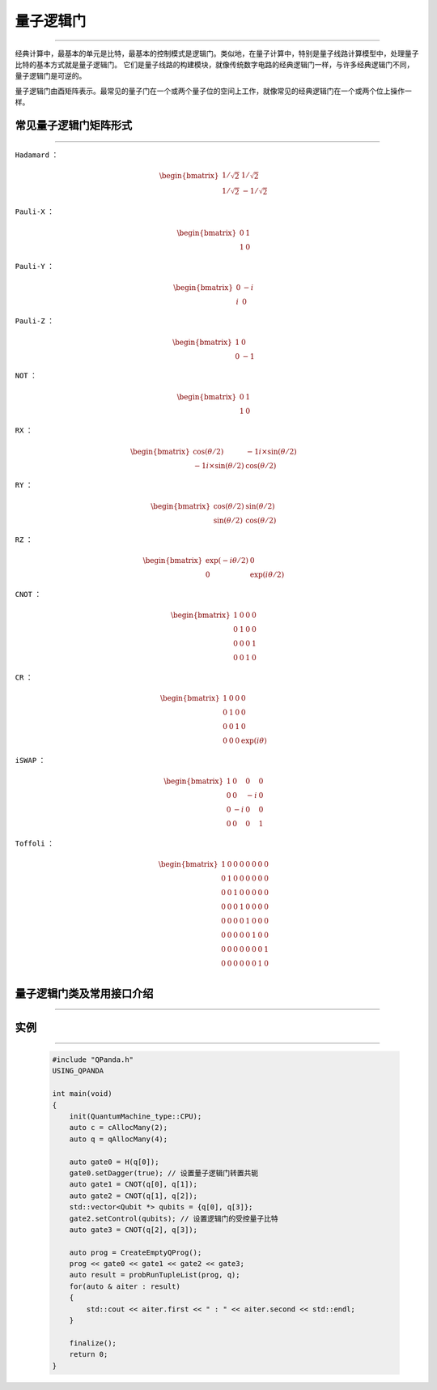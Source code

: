 量子逻辑门
====================
----

经典计算中，最基本的单元是比特，最基本的控制模式是逻辑门。类似地，在量子计算中，特别是量子线路计算模型中，处理量子比特的基本方式就是量子逻辑门。
它们是量子线路的构建模块，就像传统数字电路的经典逻辑门一样，与许多经典逻辑门不同，量子逻辑门是可逆的。

量子逻辑门由酉矩阵表示。最常见的量子门在一个或两个量子位的空间上工作，就像常见的经典逻辑门在一个或两个位上操作一样。

常见量子逻辑门矩阵形式
>>>>>>>>>>>>>>>>>>>>>>>
----

.. image:: imagine/H.svg
   :align: left
   :width: 65

``Hadamard`` ：

.. math:: \begin{bmatrix} 1/\sqrt {2} & 1/\sqrt {2} \\ 1/\sqrt {2} & -1/\sqrt {2} \end{bmatrix}\quad

.. image:: imagine/X.svg
   :align: left
   :width: 65

``Pauli-X`` ：

.. math:: \begin{bmatrix} 0 & 1 \\ 1 & 0 \end{bmatrix}\quad

.. image:: imagine/Y.svg
   :align: left
   :width: 65

``Pauli-Y`` ：

.. math:: \begin{bmatrix} 0 & -i \\ i & 0 \end{bmatrix}\quad

.. image:: imagine/Z.svg
   :align: left
   :width: 65

``Pauli-Z`` ：

.. math:: \begin{bmatrix} 1 & 0 \\ 0 & -1 \end{bmatrix}\quad

.. image:: imagine/not.svg
   :align: left
   :width: 65

``NOT`` ：

.. math:: \begin{bmatrix} 0 & 1 \\ 1 & 0 \end{bmatrix}\quad

.. image:: imagine/Xθ.svg
   :align: left
   :width: 65

``RX`` ：

.. math:: \begin{bmatrix} \cos(θ/2) & -1i×\sin(θ/2) \\ -1i×\sin(θ/2) & \cos(θ/2) \end{bmatrix}\quad

.. image:: imagine/Yθ.svg
   :align: left
   :width: 65

``RY`` ：

.. math:: \begin{bmatrix} \cos(θ/2) & \sin(θ/2) \\ \sin(θ/2) & \cos(θ/2) \end{bmatrix}\quad

.. image:: imagine/Zθ.svg
   :align: left
   :width: 65

``RZ`` ：

.. math:: \begin{bmatrix} \exp(-iθ/2) & 0 \\ 0 & \exp(iθ/2) \end{bmatrix}\quad

.. image:: imagine/+.svg
   :align: left
   :width: 65

``CNOT`` ：

.. math:: \begin{bmatrix} 1 & 0 & 0 & 0  \\ 0 & 1 & 0 & 0 \\ 0 & 0 & 0 & 1 \\ 0 & 0 & 1 & 0 \end{bmatrix}\quad

.. image:: imagine/CR.svg
   :align: left
   :width: 65

``CR`` ：

.. math:: \begin{bmatrix} 1 & 0 & 0 & 0  \\ 0 & 1 & 0 & 0 \\ 0 & 0 & 1 & 0 \\ 0 & 0 & 0 & \exp(iθ) \end{bmatrix}\quad

.. image:: imagine/切换.svg
   :align: left
   :width: 65

``iSWAP`` ：

.. math:: \begin{bmatrix} 1 & 0 & 0 & 0  \\ 0 & 0 & -i & 0 \\ 0 & -i & 0 & 0 \\ 0 & 0 & 0 & 1 \end{bmatrix}\quad

.. image:: imagine/Toff.svg
   :align: left
   :width: 65

``Toffoli`` ：

.. math:: \begin{bmatrix} 1 & 0 & 0 & 0 & 0 & 0 & 0 & 0  \\ 0 & 1 & 0 & 0 & 0 & 0 & 0 & 0 \\ 
                          0 & 0 & 1 & 0 & 0 & 0 & 0 & 0  \\ 0 & 0 & 0 & 1 & 0 & 0 & 0 & 0 \\ 
                          0 & 0 & 0 & 0 & 1 & 0 & 0 & 0  \\ 0 & 0 & 0 & 0 & 0 & 1 & 0 & 0 \\ 
                          0 & 0 & 0 & 0 & 0 & 0 & 0 & 1  \\ 0 & 0 & 0 & 0 & 0 & 0 & 1 & 0 \\ \end{bmatrix}\quad


量子逻辑门类及常用接口介绍
>>>>>>>>>>>>>>>>>>>>>>>>
----

.. cpp:class:: QGate

    该类用于表述一个量子逻辑门节点的各项信息，同时包含多种可调用的接口。

    .. cpp:function:: QGate::getNodeType()

       **功能**
        - 获取量子逻辑门节点类型

       **参数**
        - 无

       **返回值**
        - 节点类型

    .. cpp:function:: QGate::setDagger(bool)

       **功能**
        - 设置量子逻辑门转置共轭形式

       **参数**
        - bool

       **返回值**
        - bool

    .. cpp:function:: QGate::setControl(std::vector<Qubit*>&)

       **功能**
        - 设置量子逻辑门受控状态

       **参数**
        - std::vector<Qubit *>

       **返回值**
        - bool

    .. cpp:function:: QGate::getQGate()

       **功能**
        - 获取量子逻辑门参数

       **参数**
        - 无

       **返回值**
        - QuantumGate*

    .. cpp:function:: QGate::dagger()

       **功能**
        - 返回一个当前节点量子逻辑门转置共轭形式的新节点

       **参数**
        - 无

       **返回值**
        - QGate

    .. cpp:function:: QGate::control(std::vector<Qubit*>&)

       **功能**
        - 返回一个当前节点量子逻辑门施加控制操作的新节点

       **参数**
        - 无

       **返回值**
        - QGate

实例
>>>>>>>>>>
----

    .. code-block:: c

        #include "QPanda.h"
        USING_QPANDA

        int main(void)
        {
            init(QuantumMachine_type::CPU);
            auto c = cAllocMany(2);
            auto q = qAllocMany(4);

            auto gate0 = H(q[0]);
            gate0.setDagger(true); // 设置量子逻辑门转置共轭
            auto gate1 = CNOT(q[0], q[1]);
            auto gate2 = CNOT(q[1], q[2]);
            std::vector<Qubit *> qubits = {q[0], q[3]};
            gate2.setControl(qubits); // 设置逻辑门的受控量子比特
            auto gate3 = CNOT(q[2], q[3]);

            auto prog = CreateEmptyQProg();
            prog << gate0 << gate1 << gate2 << gate3;
            auto result = probRunTupleList(prog, q);
            for(auto & aiter : result)
            {
                std::cout << aiter.first << " : " << aiter.second << std::endl;
            }

            finalize();
            return 0;
        }